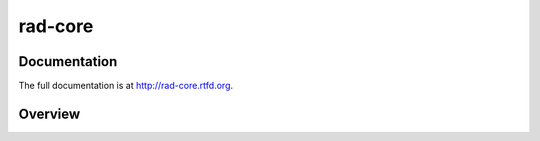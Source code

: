 rad-core
========

Documentation
-------------

The full documentation is at http://rad-core.rtfd.org.

Overview
--------
